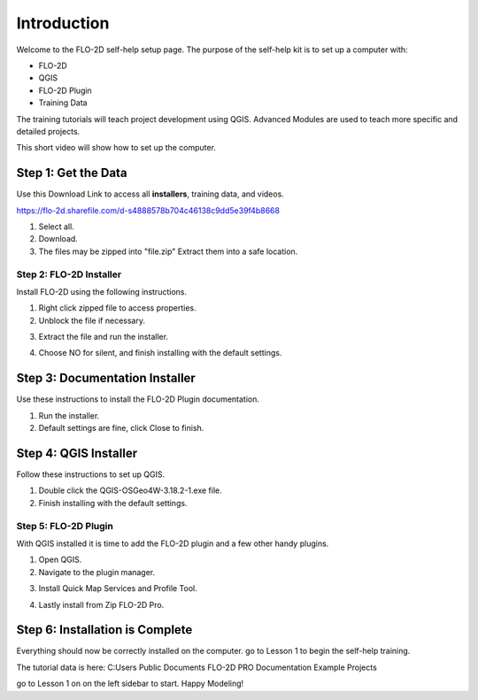 Introduction
=============

Welcome to the FLO-2D self-help setup page. The purpose of the self-help kit is to set up a computer with:

- FLO-2D
- QGIS
- FLO-2D Plugin
- Training Data

The training tutorials will teach project development using
QGIS.  Advanced Modules are used to teach more specific and detailed projects.

This short video will show how to set up the computer.

.. youtube:: WKUcyMpqa6M


Step 1: Get the Data
---------------------

Use this Download Link to access all **installers**, training data, and videos.

https://flo-2d.sharefile.com/d-s4888578b704c46138c9dd5e39f4b8668

.. image:: ../img/Instructions/image1.png

1. Select all.

2. Download.

3. The files may be zipped into "file.zip"  Extract them into a safe location.

.. image:: ../img/Instructions/image2.png

Step 2: FLO-2D Installer
________________________
Install FLO-2D using the following instructions.

.. image:: ../img/Instructions/image3.png

1. Right click zipped file to access properties.

2. Unblock the file if necessary.

.. image:: ../img/Instructions/image4.png

3. Extract the file and run the installer.

.. image:: ../img/Instructions/image5.png

4. Choose NO for silent, and finish installing with the default settings.

.. image:: ../img/Instructions/image6.png

Step 3: Documentation Installer
--------------------------------
Use these instructions to install the FLO-2D Plugin documentation.

1. Run the installer.

2. Default settings are fine, click Close to finish.

.. image:: ../img/Instructions/image7.png

Step 4: QGIS Installer
----------------------
Follow these instructions to set up QGIS.

1. Double click the QGIS-OSGeo4W-3.18.2-1.exe file.

2. Finish installing with the default settings.

.. image:: ../img/Instructions/image8.png

Step 5: FLO-2D Plugin
______________________
With QGIS installed it is time to add the FLO-2D plugin and a few other handy plugins.

1. Open QGIS.

2. Navigate to the plugin manager.

.. image:: ../img/Instructions/image10.png

3. Install Quick Map Services and Profile Tool.

.. image:: ../img/Instructions/image11.png

4. Lastly install from Zip FLO-2D Pro.

.. image:: ../img/Instructions/image12.png

Step 6: Installation is Complete
---------------------------------
Everything should now be correctly installed on the computer.  go to Lesson 1 to begin the self-help training.

The tutorial data is here:
C:\ Users \ Public \ Documents \ FLO-2D PRO Documentation \ Example Projects

.. image:: ../img/Instructions/image9.png

go to Lesson 1 on on the left sidebar to start. Happy Modeling!







